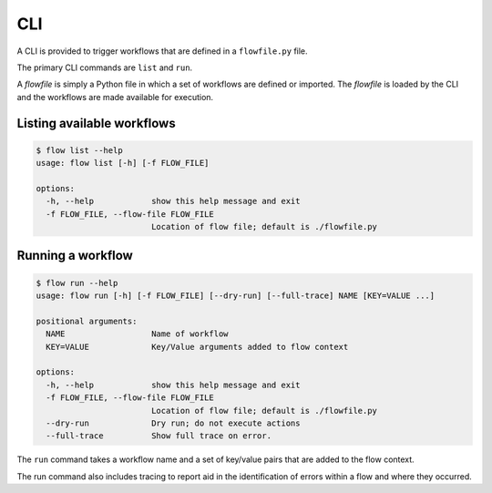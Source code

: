 ###
CLI
###

A CLI is provided to trigger workflows that are defined in a ``flowfile.py`` file.

The primary CLI commands are ``list`` and ``run``.

A `flowfile` is simply a Python file in which a set of workflows are defined or imported.
The `flowfile` is loaded by the CLI and the workflows are made available for execution.


Listing available workflows
---------------------------

.. code-block:: bash

    $ flow list --help
    usage: flow list [-h] [-f FLOW_FILE]

    options:
      -h, --help            show this help message and exit
      -f FLOW_FILE, --flow-file FLOW_FILE
                            Location of flow file; default is ./flowfile.py

Running a workflow
------------------

.. code-block:: bash

    $ flow run --help
    usage: flow run [-h] [-f FLOW_FILE] [--dry-run] [--full-trace] NAME [KEY=VALUE ...]

    positional arguments:
      NAME                  Name of workflow
      KEY=VALUE             Key/Value arguments added to flow context

    options:
      -h, --help            show this help message and exit
      -f FLOW_FILE, --flow-file FLOW_FILE
                            Location of flow file; default is ./flowfile.py
      --dry-run             Dry run; do not execute actions
      --full-trace          Show full trace on error.


The ``run`` command takes a workflow name and a set of key/value pairs that are
added to the flow context.

The run command also includes tracing to report aid in the identification of
errors within a flow and where they occurred.
